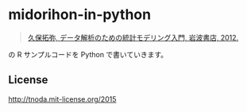 * midorihon-in-python

#+BEGIN_QUOTE
[[http://hosho.ees.hokudai.ac.jp/~kubo/ce/IwanamiBook.html][久保拓弥, データ解析のための統計モデリング入門, 岩波書店, 2012.]]
#+END_QUOTE

の R サンプルコードを Python で書いていきます。

** License

http://tnoda.mit-license.org/2015

